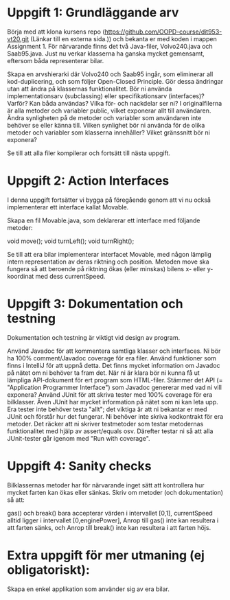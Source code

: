 * Uppgift 1: Grundläggande arv

Börja med att klona kursens repo (https://github.com/OOPD-course/dit953-vt20.git (Länkar till en externa sida.)) och bekanta er med koden i mappen Assignment 1. För närvarande finns det två Java-filer, Volvo240.java och Saab95.java. Just nu verkar klasserna ha ganska mycket gemensamt, eftersom båda representerar bilar.

    Skapa en arvshierarki där Volvo240 och Saab95 ingår, som eliminerar all kod-duplicering, och som följer Open-Closed Principle. Gör dessa ändringar utan att ändra på klassernas funktionalitet.
        Bör ni använda implementationsarv (subclassing) eller specifikationsarv (interfaces)? Varför? Kan båda användas? Vilka för- och nackdelar ser ni?
    I originalfilerna är alla metoder och variabler public, vilket exponerar allt till användaren. Ändra synligheten på de metoder och variabler som användaren inte behöver se eller känna till.
        Vilken synlighet bör ni använda för de olika metoder och variabler som klasserna innehåller? Vilket gränssnitt bör ni exponera?

Se till att alla filer kompilerar och fortsätt till nästa uppgift.


* Uppgift 2: Action Interfaces

I denna uppgift fortsätter vi bygga på föregående genom att vi nu också implementerar ett interface kallat Movable.

    Skapa en fil Movable.java, som deklarerar ett interface med följande metoder:

    void move();
    void turnLeft();
    void turnRight();

    Se till att era bilar implementerar interfacet Movable, med någon lämplig intern representation av deras riktning och position. Metoden move ska fungera så att beroende på riktning ökas (eller minskas) bilens x- eller y-koordinat med dess currentSpeed.


* Uppgift 3: Dokumentation och testning

Dokumentation och testning är viktigt vid design av program.

    Använd Javadoc för att kommentera samtliga klasser och interfaces. Ni bör ha 100% comment/Javadoc coverage för era filer. Använd funktioner som finns i IntelliJ för att uppnå detta. Det finns mycket information om Javadoc på nätet om ni behöver ta fram det.
        När ni är klara bör ni kunna få ut lämpliga API-dokument för ert program som HTML-filer. Stämmer det API (= "Application Programmer Interface") som Javadoc genererar med vad ni vill exponera?
    Använd JUnit för att skriva tester med 100% coverage för era bilklasser. Även JUnit har mycket information på nätet som ni kan leta upp. Era tester inte behöver testa "allt"; det viktiga är att ni bekantar er med JUnit och förstår hur det fungerar. Ni behöver inte skriva kodkontrakt för era metoder. Det räcker att ni skriver testmetoder som testar metodernas funktionalitet med hjälp av assert/equals osv. Därefter testar ni så att alla JUnit-tester går igenom med "Run with coverage".


* Uppgift 4: Sanity checks

Bilklassernas metoder har för närvarande inget sätt att kontrollera hur mycket farten kan ökas eller sänkas. Skriv om metoder (och dokumentation) så att:

    gas() och break() bara accepterar värden i intervallet [0,1],
    currentSpeed alltid ligger i intervallet [0,enginePower],
    Anrop till gas() inte kan resultera i att farten sänks, och
    Anrop till break() inte kan resultera i att farten höjs.


* Extra uppgift för mer utmaning (ej obligatoriskt):

    Skapa en enkel applikation som använder sig av era bilar.
